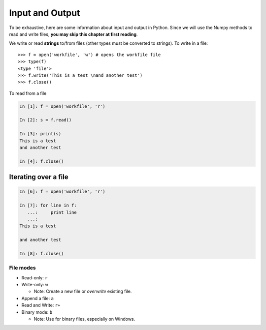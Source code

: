 Input and Output
================

To be exhaustive, here are some information about input and output in
Python. Since we will use the Numpy methods to read and write files,
**you may skip this chapter at first reading**.

We write or read **strings** to/from files (other types must be converted to
strings). To write in a file::


    >>> f = open('workfile', 'w') # opens the workfile file
    >>> type(f)
    <type 'file'>
    >>> f.write('This is a test \nand another test')
    >>> f.close()

To read from a file

.. sourcecode:: ipython

    In [1]: f = open('workfile', 'r')

    In [2]: s = f.read()

    In [3]: print(s)
    This is a test 
    and another test

    In [4]: f.close()


.. seealso::
   
   For more details: http://docs.python.org/tutorial/inputoutput.html

Iterating over a file
~~~~~~~~~~~~~~~~~~~~~

.. sourcecode:: ipython

    In [6]: f = open('workfile', 'r')

    In [7]: for line in f:
       ...:     print line
       ...:
    This is a test 

    and another test

    In [8]: f.close()

File modes
----------

* Read-only: ``r``
* Write-only: ``w``

  * Note: Create a new file or *overwrite* existing file.

* Append a file: ``a``
* Read and Write: ``r+``
* Binary mode: ``b``

  * Note: Use for binary files, especially on Windows.

